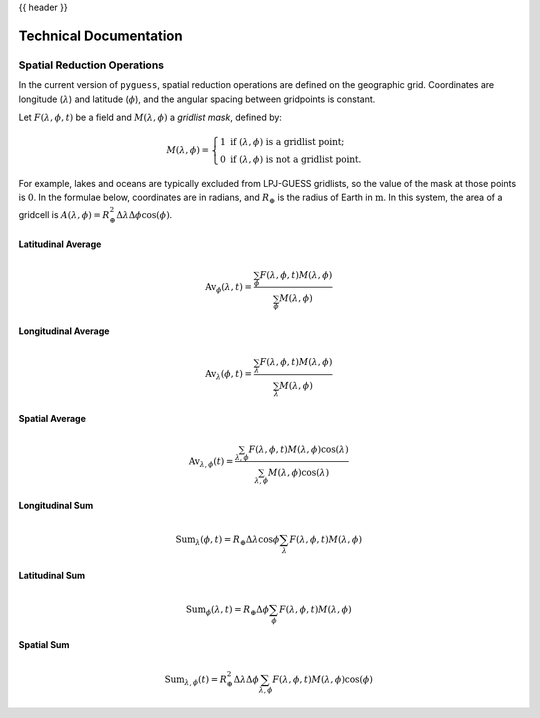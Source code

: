 .. _technical_documentation:

{{ header }}

Technical Documentation
=======================

Spatial Reduction Operations
----------------------------

In the current version of ``pyguess``, spatial reduction operations are defined on the geographic grid. Coordinates are longitude (:math:`\lambda`) and latitude (:math:`\phi`), and the angular spacing between gridpoints is constant.

Let :math:`F(\lambda, \phi, t)` be a field and :math:`M(\lambda, \phi)` a *gridlist mask*, defined by:

.. math::

    M(\lambda, \phi) =
    \begin{cases}
    1\text{ if } (\lambda, \phi) \text{ is a gridlist point;}\\
    0\text{ if } (\lambda, \phi) \text{ is not a gridlist point.}
    \end{cases}

For example, lakes and oceans are typically excluded from LPJ-GUESS gridlists, so the value of the mask at those points is :math:`0`. In the formulae below, coordinates are in radians, and :math:`R_\oplus` is the radius of Earth in :math:`\mathrm{m}`. In this system, the area of a gridcell is :math:`A(\lambda,\phi)=R_\oplus^2 \Delta\lambda\Delta\phi\cos(\phi)`.

Latitudinal Average
^^^^^^^^^^^^^^^^^^^

.. math::

    \mathrm{Av}_\phi(\lambda,t) = \frac{\sum_\phi F(\lambda, \phi, t) M(\lambda, \phi)}{\sum_\phi M(\lambda, \phi)}

Longitudinal Average
^^^^^^^^^^^^^^^^^^^^

.. math::

    \mathrm{Av}_\lambda(\phi,t) = \frac{\sum_\lambda F(\lambda, \phi, t) M(\lambda, \phi)}{\sum_\lambda M(\lambda, \phi)}

Spatial Average
^^^^^^^^^^^^^^^

.. math::

    \mathrm{Av}_{\lambda,\phi}(t) = \frac{\sum_{\lambda,\phi} F(\lambda, \phi, t) M(\lambda, \phi) \cos(\lambda)}{\sum_{\lambda,\phi} M(\lambda, \phi) \cos(\lambda)}

Longitudinal Sum
^^^^^^^^^^^^^^^^

.. math::

    \mathrm{Sum}_\lambda(\phi,t) = R_\oplus \Delta\lambda \cos\phi \sum_\lambda F(\lambda, \phi, t) M(\lambda, \phi)

Latitudinal Sum
^^^^^^^^^^^^^^^

.. math::

    \mathrm{Sum}_\phi(\lambda,t) = R_\oplus \Delta\phi \sum_\phi F(\lambda, \phi, t) M(\lambda, \phi)

Spatial Sum
^^^^^^^^^^^

.. math::

    \mathrm{Sum}_{\lambda,\phi}(t) = R_\oplus^2 \Delta\lambda\Delta\phi \sum_{\lambda,\phi} F(\lambda, \phi, t) M(\lambda, \phi) \cos(\phi)
